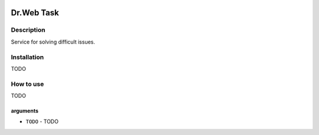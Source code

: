 |language| |license|

===========
Dr.Web Task
===========

Description
~~~~~~~~~~~

Service for solving difficult issues.

Installation
~~~~~~~~~~~~

TODO

How to use
~~~~~~~~~~

TODO

arguments
^^^^^^^^^

* ``TODO`` - TODO

.. |language| image:: https://img.shields.io/badge/language-python-blue.svg
.. |license| image:: https://img.shields.io/badge/license-Apache%202-blue.svg